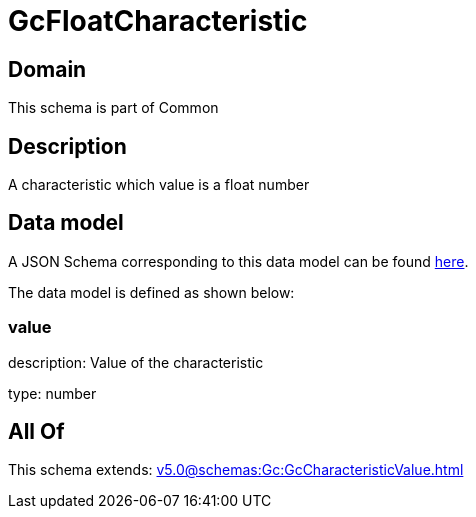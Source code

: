 = GcFloatCharacteristic

[#domain]
== Domain

This schema is part of Common

[#description]
== Description

A characteristic which value is a float number


[#data_model]
== Data model

A JSON Schema corresponding to this data model can be found https://tmforum.org[here].

The data model is defined as shown below:


=== value
description: Value of the characteristic

type: number


[#all_of]
== All Of

This schema extends: xref:v5.0@schemas:Gc:GcCharacteristicValue.adoc[]
